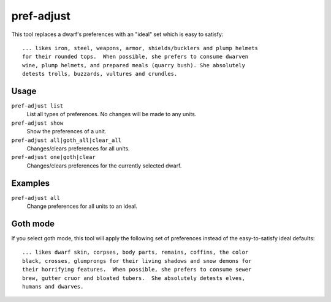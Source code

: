 pref-adjust
===========

.. dfhack-tool::
    :summary: See the preferences of a dwarf or set them to a designated profile.
    :tags: fort armok units preferences

This tool replaces a dwarf's preferences with an "ideal" set which is easy to
satisfy::

    ... likes iron, steel, weapons, armor, shields/bucklers and plump helmets
    for their rounded tops.  When possible, she prefers to consume dwarven
    wine, plump helmets, and prepared meals (quarry bush). She absolutely
    detests trolls, buzzards, vultures and crundles.

Usage
-----

``pref-adjust list``
    List all types of preferences. No changes will be made to any units.
``pref-adjust show``
    Show the preferences of a unit.
``pref-adjust all|goth_all|clear_all``
    Changes/clears preferences for all units.
``pref-adjust one|goth|clear``
    Changes/clears preferences for the currently selected dwarf.


Examples
--------

``pref-adjust all``
    Change preferences for all units to an ideal.

Goth mode
---------

If you select goth mode, this tool will apply the following set of preferences
instead of the easy-to-satisfy ideal defaults::

    ... likes dwarf skin, corpses, body parts, remains, coffins, the color
    black, crosses, glumprongs for their living shadows and snow demons for
    their horrifying features.  When possible, she prefers to consume sewer
    brew, gutter cruor and bloated tubers.  She absolutely detests elves,
    humans and dwarves.
